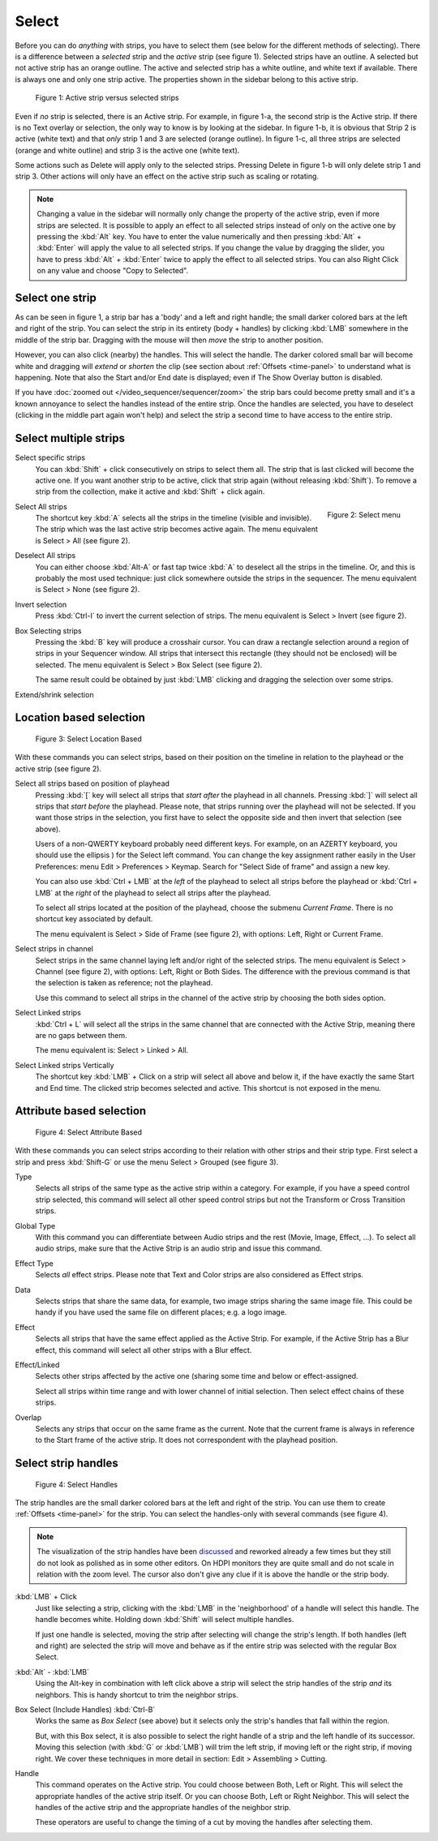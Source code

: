 Select
------

Before you can do *anything* with strips, you have to select them (see below for the different methods of selecting). There is a difference between a *selected* strip and the *active* strip (see figure 1). Selected strips have an outline. A selected but not active strip has an orange outline. The active and selected strip has a white outline, and white text if available. There is always one and only one strip active. The properties shown in the sidebar belong to this active strip.

.. _video_editing_edit_timeline_select:

.. figure:: /images/video_editing_edit_montage_select_active-vs-selected.svg
   :alt: Active vs selected View

   Figure 1: Active strip versus selected strips

Even if *no* strip is selected, there is an Active strip. For example, in figure 1-a, the second strip is the Active strip. If there is no Text overlay or selection, the only way to know is by looking at the sidebar. In figure 1-b, it is obvious that Strip 2 is active (white text) and that *only* strip 1 and 3 are selected (orange outline). In figure 1-c, all three strips are selected (orange and white outline) and strip 3 is the active one (white text).

Some actions such as Delete will apply only to the selected strips. Pressing Delete in figure 1-b will only delete strip 1 and strip 3. Other actions will only have an effect on the active strip such as scaling or rotating.

.. Note::
   Changing a value in the sidebar will normally only change the property of the active strip, even if more strips are selected. It is possible to apply an effect to all selected strips instead of only on the active one by pressing the :kbd:`Alt` key. You have to enter the value numerically and then pressing :kbd:`Alt` + :kbd:`Enter` will apply the value to all selected strips. If you change the value by dragging the slider, you have to press :kbd:`Alt` + :kbd:`Enter` twice  to apply the effect to all selected strips. You can also Right Click on any value and choose "Copy to Selected".

Select one strip
................

As can be seen in figure 1, a strip bar has a 'body' and a left and right handle; the small darker colored bars at the left and right of the strip. You can select the strip in its entirety (body + handles) by clicking :kbd:`LMB` somewhere in the middle of the strip bar. Dragging with the mouse will then *move* the strip to another position.

However, you can also click (nearby) the handles. This will select the handle. The darker colored small bar will become white and dragging will *extend* or *shorten* the clip (see section about :ref:`Offsets <time-panel>` to understand what is happening. Note that also the Start and/or End date is displayed; even if The Show Overlay button is disabled.

If you have :doc:`zoomed out </video_sequencer/sequencer/zoom>` the strip bars could become pretty small and it's a known annoyance to select the handles instead of the entire strip. Once the handles are selected, you have to deselect (clicking in the middle part again won't help) and select the strip a second time to have access to the entire strip.

Select multiple strips
......................

Select specific strips
    You can :kbd:`Shift` + click consecutively on strips to select them all. The strip that is last clicked will become the active one. If you want another strip to be active, click that strip again (without releasing :kbd:`Shift`). To remove a strip from the collection, make it active and :kbd:`Shift` + click again.

.. figure:: /images/video_editing_edit_montage_select_select-menu.svg
   :alt: Active vs selected View
   :align: right

   Figure 2: Select menu

Select All strips
   The shortcut key :kbd:`A` selects all the strips in the timeline (visible and invisible). The strip which was the last active strip becomes active again. The menu equivalent is Select > All (see figure 2).

Deselect All strips
   You can either choose :kbd:`Alt-A` or fast tap twice :kbd:`A` to deselect all the strips in the timeline. Or, and this is probably the most used technique: just click somewhere outside the strips in the sequencer. The menu equivalent is Select > None (see figure 2).

Invert selection
   Press :kbd:`Ctrl-I` to invert the current selection of strips. The menu equivalent is Select > Invert (see figure 2).

Box Selecting strips
   Pressing the :kbd:`B` key will produce a crosshair cursor. You can draw a rectangle selection around a region of strips in your Sequencer window.  All strips that intersect this rectangle (they should not be enclosed) will be selected. The menu equivalent is Select > Box Select (see figure 2).

   The same result could be obtained by just :kbd:`LMB` clicking and dragging the selection over some strips.

Extend/shrink selection
   

Location based selection
.........................

.. figure:: /images/video_editing_edit_montage_select_select-menu-location-based.svg
   :alt: Select Location Based

   Figure 3: Select Location Based

With these commands you can select strips, based on their position on the timeline in relation to the playhead or the active strip (see figure 2).

Select all strips based on position of playhead 
   Pressing :kbd:`[` key will select all strips that *start after* the playhead in all channels. Pressing :kbd:`]` will select all strips that *start before* the playhead. Please note, that strips running over the playhead will not be selected. If you want those strips in the selection, you first have to select the opposite side and then invert that selection (see above).

   Users of a non-QWERTY keyboard probably need different keys. For example, on an AZERTY keyboard, you should use the ellipsis ) for the Select left command. You can change the key assignment rather easily in the User Preferences: menu Edit > Preferences > Keymap. Search for "Select Side of frame" and assign a new key.

   You can also use :kbd:`Ctrl + LMB` at the *left* of the playhead to select all strips before the playhead or :kbd:`Ctrl + LMB` at the *right* of the playhead to select all strips after the playhead.

   To select all strips located at the position of the playhead, choose the submenu  *Current Frame*. There is no shortcut key associated by default.

   The menu equivalent is Select > Side of Frame (see figure 2), with options: Left, Right or Current Frame.

Select strips in channel
   Select strips in the same channel laying left and/or right of the selected strips.
   The menu equivalent is Select > Channel (see figure 2), with options: Left, Right or Both Sides. The difference with the previous command is that the selection is taken as reference; not the playhead.

   Use this command to select all strips in the channel of the active strip by choosing the both sides option.

Select Linked strips
   :kbd:`Ctrl + L` will select all the strips in the same channel that are connected with the Active Strip, meaning there are no gaps between them.

   The menu equivalent is: Select > Linked > All.

   .. Todo::
      The menu Select > Linked > Less and More seem to be doing nothing.

Select Linked strips Vertically
   The shortcut key :kbd:`LMB` + Click on a strip will select all above and below it, if the have exactly the same Start and End time. The clicked strip becomes selected and active. This shortcut is not exposed in the menu.

Attribute based selection
.........................

.. figure:: /images/video_editing_edit_montage_select_select-menu-attribute-based.svg
   :alt: Select Attribute Based

   Figure 4: Select Attribute Based

With these commands you can select strips according to their relation with other strips and their strip type. First select a strip and press  :kbd:`Shift-G` or use the menu Select > Grouped (see figure 3).

Type
   Selects all strips of the same type as the active strip within a category. For example, if you have a speed control strip selected, this command will select all other speed control strips but not the Transform or Cross Transition strips.
Global Type
   With this command you can differentiate between Audio strips and the rest (Movie, Image, Effect, ...). To select all audio strips, make sure that the Active Strip is an audio strip and issue this command.

Effect Type
   Selects *all* effect strips. Please note that Text and Color strips are also considered as Effect strips.
Data
   Selects strips that share the same data, for example, two image strips sharing the same image file. This could be handy if you have used the same file on different places; e.g. a logo image.
Effect
   Selects all strips that have the same effect applied as the Active Strip. For example, if the Active Strip has a Blur effect, this command will select all other strips with a Blur effect.


Effect/Linked
   Selects other strips affected by the active one (sharing some time and below or effect-assigned.

   Select all strips within time range and with lower channel of initial selection. Then select effect chains of these strips. 

   .. Todo::
      Explain in more detail.
Overlap
   Selects any strips that occur on the same frame as the current. Note that the current frame is always in reference to the Start frame of the active strip. It does not correspondent with the playhead position.

Select strip handles
....................

.. figure:: /images/video_editing_edit_montage_select_select-menu-handles.svg
   :alt: Select Handles

   Figure 4: Select Handles

The strip handles are the small darker colored bars at the left and right of the strip. You can use them to create :ref:`Offsets <time-panel>` for the strip. You can select the handles-only with several commands (see figure 4).

.. Note::
   The visualization of the strip handles have been `discussed <https://developer.blender.org/D7401>`_ and reworked already a few times but they still do not look as polished as in some other editors. On HDPI monitors they are quite small and do not scale in relation with the zoom level. The cursor also don't give any clue if it is above the handle or the strip body.

:kbd:`LMB` + Click
   Just like selecting a strip, clicking with the :kbd:`LMB` in the 'neighborhood' of a handle will select this handle. The handle becomes white. Holding down :kbd:`Shift` will select multiple handles.

   If just one handle is selected, moving the strip after selecting will change the strip's length. If both handles (left and right) are selected the strip will move and behave as if the entire strip was selected with the regular Box Select.

:kbd:`Alt` - :kbd:`LMB`
   Using the Alt-key in combination with left click above a strip will select the strip handles of the strip *and* its neighbors. This is handy shortcut to trim the neighbor strips.

Box Select (Include Handles) :kbd:`Ctrl-B`
   Works the same as *Box Select* (see above) but it selects only the strip's handles that fall within the region.

   But, with this Box select, it is also possible to select the right handle of a strip and the left handle of its successor. Moving this selection (with :kbd:`G` or :kbd:`LMB`) will trim the left strip, if moving left or the right strip, if moving right. We cover these techniques in more detail in section: Edit > Assembling > Cutting.

Handle
   This command operates on the Active strip. You could choose between Both, Left or Right. This will select the appropriate handles of the active strip itself. Or you can choose Both, Left or Right Neighbor. This will select the handles of the active strip and the appropriate handles of the neighbor strip.

   These operators are useful to change the timing of a cut by moving the handles after selecting them.
